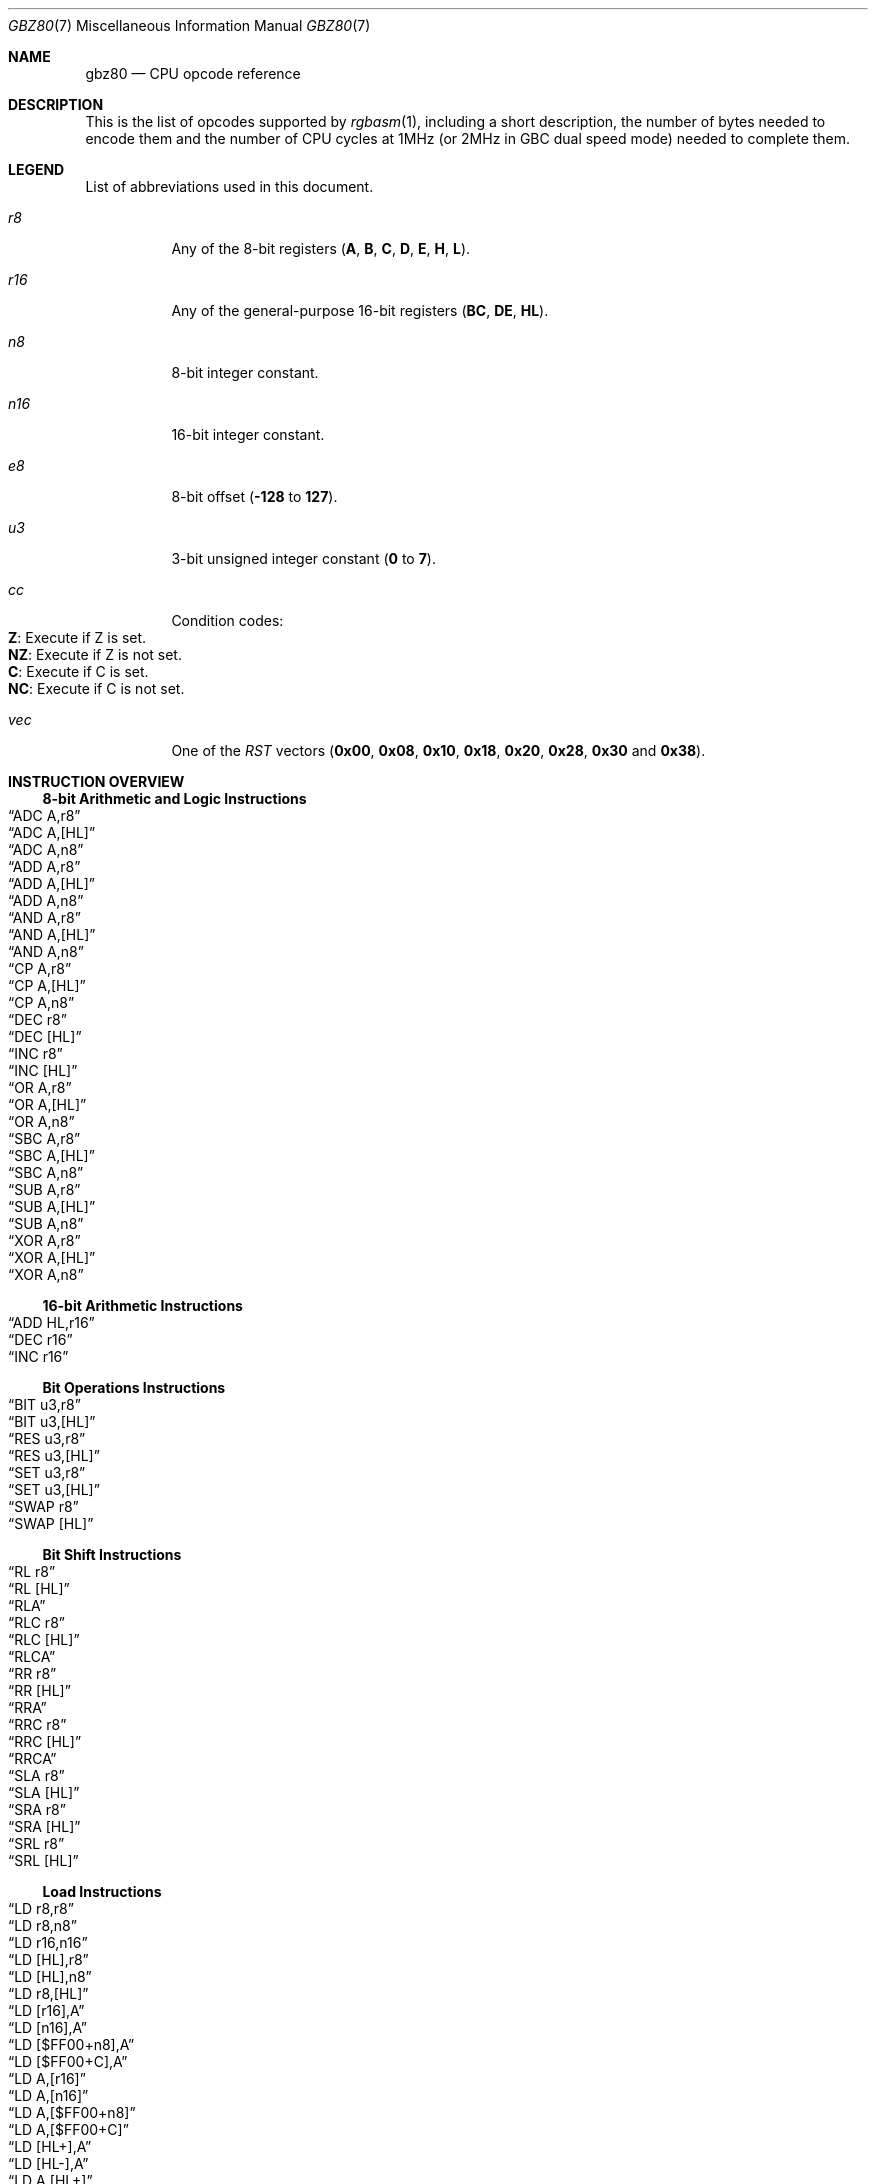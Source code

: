 .\" Copyright (c) 2017 Antonio Nino Diaz <antonio_nd@outlook.com>
.\"
.\" Permission to use, copy, modify, and distribute this software for any
.\" purpose with or without fee is hereby granted, provided that the above
.\" copyright notice and this permission notice appear in all copies.
.\"
.\" THE SOFTWARE IS PROVIDED “AS IS” AND THE AUTHOR DISCLAIMS ALL WARRANTIES
.\" WITH REGARD TO THIS SOFTWARE INCLUDING ALL IMPLIED WARRANTIES OF
.\" MERCHANTABILITY AND FITNESS. IN NO EVENT SHALL THE AUTHOR BE LIABLE FOR
.\" ANY SPECIAL, DIRECT, INDIRECT, OR CONSEQUENTIAL DAMAGES OR ANY DAMAGES
.\" WHATSOEVER RESULTING FROM LOSS OF USE, DATA OR PROFITS, WHETHER IN AN
.\" ACTION OF CONTRACT, NEGLIGENCE OR OTHER TORTIOUS ACTION, ARISING OUT OF
.\" OR IN CONNECTION WITH THE USE OR PERFORMANCE OF THIS SOFTWARE.
.\"
.Dd April 8, 2017
.Dt GBZ80 7
.Os RGBDS Manual
.Sh NAME
.Nm gbz80
.Nd CPU opcode reference
.Sh DESCRIPTION
This is the list of opcodes supported by
.Xr rgbasm 1 ,
including a short description, the number of bytes needed to encode them and the
number of CPU cycles at 1MHz (or 2MHz in GBC dual speed mode) needed to complete
them.
.Pp
.Sh LEGEND
List of abbreviations used in this document.
.Bl -tag
.It Ar r8
Any of the 8-bit registers
.Pq Sy A , B , C , D , E , H , L .
.It Ar r16
Any of the general-purpose 16-bit registers
.Pq Sy BC , DE , HL .
.It Ar n8
8-bit integer constant.
.It Ar n16
16-bit integer constant.
.It Ar e8
8-bit offset
.Pq Fl Sy 128 No to Sy 127 .
.It Ar u3
3-bit unsigned integer constant
.Pq Sy 0 No to Sy 7 .
.It Ar cc
Condition codes:
.Bl -tag -compact
.It Sy Z : No Execute if Z is set.
.It Sy NZ : No Execute if Z is not set.
.It Sy C : No Execute if C is set.
.It Sy NC : No Execute if C is not set.
.El
.It Ar vec
One of the
.Ar RST
vectors
.Pq Sy 0x00 , 0x08 , 0x10 , 0x18 , 0x20 , 0x28 , 0x30 No and Sy 0x38 .
.El
.Pp
.Sh INSTRUCTION OVERVIEW
.Ss 8-bit Arithmetic and Logic Instructions
.Bl -inset -compact
.It Sx ADC A,r8
.It Sx ADC A,[HL]
.It Sx ADC A,n8
.It Sx ADD A,r8
.It Sx ADD A,[HL]
.It Sx ADD A,n8
.It Sx AND A,r8
.It Sx AND A,[HL]
.It Sx AND A,n8
.It Sx CP A,r8
.It Sx CP A,[HL]
.It Sx CP A,n8
.It Sx DEC r8
.It Sx DEC [HL]
.It Sx INC r8
.It Sx INC [HL]
.It Sx OR A,r8
.It Sx OR A,[HL]
.It Sx OR A,n8
.It Sx SBC A,r8
.It Sx SBC A,[HL]
.It Sx SBC A,n8
.It Sx SUB A,r8
.It Sx SUB A,[HL]
.It Sx SUB A,n8
.It Sx XOR A,r8
.It Sx XOR A,[HL]
.It Sx XOR A,n8
.El
.Ss 16-bit Arithmetic Instructions
.Bl -inset -compact
.It Sx ADD HL,r16
.It Sx DEC r16
.It Sx INC r16
.El
.Ss Bit Operations Instructions
.Bl -inset -compact
.It Sx BIT u3,r8
.It Sx BIT u3,[HL]
.It Sx RES u3,r8
.It Sx RES u3,[HL]
.It Sx SET u3,r8
.It Sx SET u3,[HL]
.It Sx SWAP r8
.It Sx SWAP [HL]
.El
.Ss Bit Shift Instructions
.Bl -inset -compact
.It Sx RL r8
.It Sx RL [HL]
.It Sx RLA
.It Sx RLC r8
.It Sx RLC [HL]
.It Sx RLCA
.It Sx RR r8
.It Sx RR [HL]
.It Sx RRA
.It Sx RRC r8
.It Sx RRC [HL]
.It Sx RRCA
.It Sx SLA r8
.It Sx SLA [HL]
.It Sx SRA r8
.It Sx SRA [HL]
.It Sx SRL r8
.It Sx SRL [HL]
.El
.Ss Load Instructions
.Bl -inset -compact
.It Sx LD r8,r8
.It Sx LD r8,n8
.It Sx LD r16,n16
.It Sx LD [HL],r8
.It Sx LD [HL],n8
.It Sx LD r8,[HL]
.It Sx LD [r16],A
.It Sx LD [n16],A
.It Sx LD [$FF00+n8],A
.It Sx LD [$FF00+C],A
.It Sx LD A,[r16]
.It Sx LD A,[n16]
.It Sx LD A,[$FF00+n8]
.It Sx LD A,[$FF00+C]
.It Sx LD [HL+],A
.It Sx LD [HL-],A
.It Sx LD A,[HL+]
.It Sx LD A,[HL-]
.El
.Ss Jumps and Subroutines
.Bl -inset -compact
.It Sx CALL n16
.It Sx CALL cc,n16
.It Sx JP HL
.It Sx JP n16
.It Sx JP cc,n16
.It Sx JR e8
.It Sx JR cc,e8
.It Sx RET cc
.It Sx RET
.It Sx RETI
.It Sx RST vec
.El
.Ss Stack Operations Instructions
.Bl -inset -compact
.It Sx ADD HL,SP
.It Sx ADD SP,e8
.It Sx DEC SP
.It Sx INC SP
.It Sx LD SP,n16
.It Sx LD [n16],SP
.It Sx LD HL,SP+e8
.It Sx LD SP,HL
.It Sx POP AF
.It Sx POP r16
.It Sx PUSH AF
.It Sx PUSH r16
.El
.Ss Miscelaneous Instructions
.Bl -inset -compact
.It Sx CCF
.It Sx CPL
.It Sx DAA
.It Sx DI
.It Sx EI
.It Sx HALT
.It Sx NOP
.It Sx SCF
.It Sx STOP
.El
.Sh INSTRUCTION REFERENCE
.Ss ADC A,r8
Add the value in
.Ar r8
plus the carry flag to
.Sy A .
.Pp
Cycles: 1
.Pp
Bytes: 1
.Pp
Flags:
.Bl -bullet -compact
.It
.Sy Z : No Set if result is 0.
.It
.Sy N : No 0
.It
.Sy H : No Set if overflow from bit 3.
.It
.Sy C : No Set if overflow from bit 7.
.El
.Ss ADC A,[HL]
Add the value pointed by
.Sy HL
plus the carry flag to
.Sy A .
.Pp
Cycles: 2
.Pp
Bytes: 1
.Pp
Flags: See
.Sx ADC A,r8
.Ss ADC A,n8
Add the value
.Ar n8
plus the carry flag to
.Sy A .
.Pp
Cycles: 2
.Pp
Bytes: 2
.Pp
Flags: See
.Sx ADC A,r8
.Ss ADD A,r8
Add the value in
.Ar r8
to
.Sy A .
.Pp
Cycles: 1
.Pp
Bytes: 1
.Pp
Flags:
.Bl -bullet -compact
.It
.Sy Z : No Set if result is 0.
.It
.Sy N : No 0
.It
.Sy H : No Set if overflow from bit 3.
.It
.Sy C : No Set if overflow from bit 7.
.El
.Ss ADD A,[HL]
Add the value pointed by
.Sy HL No to Sy A .
.Pp
Cycles: 2
.Pp
Bytes: 1
.Pp
Flags: See
.Sx ADD A,r8
.Ss ADD A,n8
Add the value
.Ar n8
to
.Sy A .
.Pp
Cycles: 2
.Pp
Bytes: 2
.Pp
Flags: See
.Sx ADD A,r8
.Ss ADD HL,r16
Add the value in
.Ar r16
to
.Sy HL .
.Pp
Cycles: 2
.Pp
Bytes: 1
.Pp
Flags:
.Bl -bullet -compact
.It
.Sy N : No 0
.It
.Sy H : No Set if overflow from bit 11.
.It
.Sy C : No Set if overflow from bit 15.
.El
.Ss ADD HL,SP
Add the value in
.Sy SP No to Sy HL .
.Pp
Cycles: 2
.Pp
Bytes: 1
.Pp
Flags: See
.Sx ADD HL,r16
.Ss ADD SP,e8
Add the signed value
.Ar e8
to
.Sy SP .
.Pp
Cycles: 4
.Pp
Bytes: 2
.Pp
Flags:
.Bl -bullet -compact
.It
.Sy Z : No 0
.It
.Sy N : No 0
.It
.Sy H : No Set if overflow from bit 3.
.It
.Sy C : No Set if overflow from bit 7.
.El
.Ss AND A,r8
Bitwise AND between the value in
.Ar r8
and
.Sy A .
.Pp
Cycles: 1
.Pp
Bytes: 1
.Pp
Flags:
.Bl -bullet -compact
.It
.Sy Z : No Set if result is 0.
.It
.Sy N : No 0
.It
.Sy H : No 1
.It
.Sy C : No 0
.El
.Ss AND A,[HL]
Bitwise AND between the value pointed by
.Sy HL No and Sy A .
.Pp
Cycles: 2
.Pp
Bytes: 1
.Pp
Flags: See
.Sx AND A,r8
.Ss AND A,n8
Bitwise AND between the value in
.Ar n8
and
.Sy A .
.Pp
Cycles: 2
.Pp
Bytes: 2
.Pp
Flags: See
.Sx AND A,r8
.Ss BIT u3,r8
Test bit
.Ar u3 No in register Ar r8 , No set the zero flag if bit not set.
.Pp
Cycles: 2
.Pp
Bytes: 2
.Pp
Flags:
.Bl -bullet -compact
.It
.Sy Z : No Set if the selected bit is 0.
.It
.Sy N : No 0
.It
.Sy H : No 1
.El
.Ss BIT u3,[HL]
Test bit
.Ar u3 No in the byte pointed by Sy HL , No set the zero flag if bit not set.
.Pp
Cycles: 3
.Pp
Bytes: 2
.Pp
Flags: See
.Sx BIT u3,r8
.Ss CALL n16
Call address
.Ar n16 .
.Pp
Cycles: 6
.Pp
Bytes: 3
.Pp
Flags: None affected.
.Ss CALL cc,n16
Call address
.Ar n16 No if condition Ar cc No is met.
.Pp
Cycles: 6/3
.Pp
Bytes: 3
.Pp
Flags: None affected.
.Ss CCF
Complement Carry Flag.
.Pp
Cycles: 1
.Pp
Bytes: 1
.Pp
Flags:
.Bl -bullet -compact
.It
.Sy N : No 0
.It
.Sy H : No 0
.It
.Sy C : No Complemented.
.El
.Ss CP A,r8
Subtract the value in
.Ar r8
from
.Sy A No and set flags accordingly, but don't store the result.
.Pp
Cycles: 1
.Pp
Bytes: 1
.Pp
Flags:
.Bl -bullet -compact
.It
.Sy Z : No Set if result is 0.
.It
.Sy N : No 1
.It
.Sy H : No Set if no borrow from bit 4.
.It
.Sy C : No Set if no borrow
.Pq set if Ar r8 No > Sy A .
.El
.Ss CP A,[HL]
Subtract the value pointed by
.Sy HL
from
.Sy A
and set flags accordingly, but don't store the result.
.Pp
Cycles: 2
.Pp
Bytes: 1
.Pp
Flags: See
.Sx CP A,r8
.Ss CP A,n8
Subtract the value
.Ar n8
from
.Sy A
and set flags accordingly, but don't store the result.
.Pp
Cycles: 2
.Pp
Bytes: 2
.Pp
Flags: See
.Sx CP A,r8
.Ss CPL
Complement accumulator
.Pq Sy A No = Sy ~A .
.Pp
Cycles: 1
.Pp
Bytes: 1
.Pp
Flags:
.Bl -bullet -compact
.It
.Sy N : No 1
.It
.Sy H : No 1
.El
.Ss DAA
Decimal adjust register A to get a correct BCD representation after an
arithmetic instruction.
.Pp
Cycles: 1
.Pp
Bytes: 1
.Pp
Flags:
.Bl -bullet -compact
.It
.Sy Z : No Set if result is 0.
.It
.Sy H : No 0
.It
.Sy C : No Set or reset depending on the operation.
.El
.Ss DEC r8
Decrement value in register
.Ar r8 No by 1.
.Pp
Cycles: 1
.Pp
Bytes: 1
.Pp
Flags:
.Bl -bullet -compact
.It
.Sy Z : No Set if result is 0.
.It
.Sy N : No 1
.It
.Sy H : No Set if no borrow from bit 4.
.El
.Ss DEC [HL]
Decrement the value pointed by
.Sy HL No by 1.
.Pp
Cycles: 3
.Pp
Bytes: 1
.Pp
Flags: See
.Sx DEC r8
.Ss DEC r16
Decrement value in register
.Ar r16 No by 1.
.Pp
Cycles: 2
.Pp
Bytes: 1
.Pp
Flags: None affected.
.Ss DEC SP
Decrement value in register
.Sy SP No by 1.
.Pp
Cycles: 2
.Pp
Bytes: 1
.Pp
Flags: None affected.
.Ss DI
Disable Interrupts.
.Pp
Cycles: 1
.Pp
Bytes: 1
.Pp
Flags: None affected.
.Ss EI
Enable Interrupts.
.Pp
Cycles: 1
.Pp
Bytes: 1
.Pp
Flags: None affected.
.Ss HALT
Enter CPU low power mode.
.Pp
Cycles: -
.Pp
Bytes: 1
.Pp
Flags: None affected.
.Ss INC r8
Increment value in register
.Ar r8 No by 1.
.Pp
Cycles: 1
.Pp
Bytes: 1
.Pp
Flags:
.Bl -bullet -compact
.It
.Sy Z : No Set if result is 0.
.It
.Sy N : No 0
.It
.Sy H : No Set if overflow from bit 3.
.El
.Ss INC [HL]
Increment the value pointed by
.Sy HL No by 1.
.Pp
Cycles: 3
.Pp
Bytes: 1
.Pp
Flags: See
.Sx INC r8
.Ss INC r16
Increment value in register
.Ar r16 No by 1.
.Pp
Cycles: 2
.Pp
Bytes: 1
.Pp
Flags: None affected.
.Ss INC SP
Increment value in register
.Sy SP No by 1.
.Pp
Cycles: 2
.Pp
Bytes: 1
.Pp
Flags: None affected.
.Ss JP n16
Absolute jump to address
.Ar n16 .
.Pp
Cycles: 4
.Pp
Bytes: 3
.Pp
Flags: None affected.
.Ss JP cc,n16
Absolute jump to address
.Ar n16 No if condition Ar cc No is met.
.Pp
Cycles: 4/3
.Pp
Bytes: 3
.Pp
Flags: None affected.
.Ss JP HL
Jump to address in
.Sy HL , No that is, load Sy PC No with value in register Sy HL .
.Pp
Cycles: 1
.Pp
Bytes: 1
.Pp
Flags: None affected.
.Ss JR e8
Relative jump by adding
.Ar e8 No to the current address.
.Pp
Cycles: 3
.Pp
Bytes: 2
.Pp
Flags: None affected.
.Ss JR cc,e8
Relative jump by adding
.Ar e8 No to the current address if condition Ar cc No is met.
.Pp
Cycles: 3/2
.Pp
Bytes: 2
.Pp
Flags: None affected.
.Ss LD r8,r8
Store value in register on the right into register on the left.
.Pp
Cycles: 1
.Pp
Bytes: 1
.Pp
Flags: None affected.
.Ss LD r8,n8
Load value
.Ar n8 No into register Ar r8 .
.Pp
Cycles: 2
.Pp
Bytes: 2
.Pp
Flags: None affected.
.Ss LD r16,n16
Load value
.Ar n16 No into register Ar r16 .
.Pp
Cycles: 3
.Pp
Bytes: 3
.Pp
Flags: None affected.
.Ss LD [HL],r8
Store value in register
.Ar r8 No into byte pointed by register Sy HL .
.Pp
Cycles: 2
.Pp
Bytes: 1
.Pp
Flags: None affected.
.Ss LD [HL],n8
Store value
.Ar n8 No into byte pointed by register Sy HL .
.Pp
Cycles: 3
.Pp
Bytes: 2
.Pp
Flags: None affected.
.Ss LD r8,[HL]
Load value into register
.Ar r8 No from byte pointed by register Sy HL .
.Pp
Cycles: 2
.Pp
Bytes: 1
.Pp
Flags: None affected.
.Ss LD [r16],A
Store value in register
.Sy A No into address pointed by register Ar r16 .
.Pp
Cycles: 2
.Pp
Bytes: 1
.Pp
Flags: None affected.
.Ss LD [n16],A
Store value in register
.Sy A No into address Ar n16 .
.Pp
Cycles: 4
.Pp
Bytes: 3
.Pp
Flags: None affected.
.Ss LD [$FF00+n8],A
Store value in register
.Sy A No into high RAM or I/O registers.
.Pp
The following synonym forces this encoding:
.Sy LDH [$FF00+n8],A
.Pp
Cycles: 3
.Pp
Bytes: 2
.Pp
Flags: None affected.
.Ss LD [$FF00+C],A
Store value in register
.Sy A No into high RAM or I/O registers.
.Pp
Cycles: 2
.Pp
Bytes: 1
.Pp
Flags: None affected.
.Ss LD A,[r16]
Load value in register
.Sy A No from address pointed by register Ar r16 .
.Pp
Cycles: 2
.Pp
Bytes: 1
.Pp
Flags: None affected.
.Ss LD A,[n16]
Load value in register
.Sy A No from address Ar n16 .
.Pp
Cycles: 4
.Pp
Bytes: 3
.Pp
Flags: None affected.
.Ss LD A,[$FF00+n8]
Load value in register
.Sy A No from high RAM or I/O registers.
.Pp
The following synonym forces this encoding:
.Sy LDH A,[$FF00+n8]
.Pp
Cycles: 3
.Pp
Bytes: 2
.Pp
Flags: None affected.
.Ss LD A,[$FF00+C]
Load value in register
.Sy A No from high RAM or I/O registers.
.Pp
Cycles: 2
.Pp
Bytes: 1
.Pp
Flags: None affected.
.Ss LD [HL+],A
Store value in register
.Sy A No into byte pointed by Sy HL No and post-increment Sy HL .
.Pp
Cycles: 2
.Pp
Bytes: 1
.Pp
Flags: None affected.
.Ss LD [HL-],A
Store value in register
.Sy A No into byte pointed by Sy HL No and post-decrement Sy HL .
.Pp
Cycles: 2
.Pp
Bytes: 1
.Pp
Flags: None affected.
.Ss LD A,[HL+]
Load value into register
.Sy A No from byte pointed by Sy HL No and post-increment Sy HL .
.Pp
Cycles: 2
.Pp
Bytes: 1
.Pp
Flags: None affected.
.Ss LD A,[HL-]
Load value into register
.Sy A No from byte pointed by Sy HL No and post-decrement Sy HL .
.Pp
Cycles: 2
.Pp
Bytes: 1
.Pp
Flags: None affected.
.Ss LD SP,n16
Load value
.Ar n16 No into register Sy SP .
.Pp
Cycles: 3
.Pp
Bytes: 3
.Pp
Flags: None affected.
.Ss LD [n16],SP
Store
.Sy SP No into addresses Ar n16 No (LSB) and Ar n16 No + 1 (MSB).
.Pp
Cycles: 5
.Pp
Bytes: 3
.Pp
Flags: None affected.
.Ss LD HL,SP+e8
Add the signed value
.Ar e8
to
.Sy SP No and store the result in Sy HL.
.Pp
Cycles: 3
.Pp
Bytes: 2
.Pp
Flags:
.Bl -bullet -compact
.It
.Sy Z : No 0
.It
.Sy N : No 0
.It
.Sy H : No Set if overflow from bit 3.
.It
.Sy C : No Set if overflow from bit 7.
.El
.Ss LD SP,HL
Load register
.Sy HL No into register Sy SP .
.Pp
Cycles: 2
.Pp
Bytes: 1
.Pp
Flags: None affected.
.Ss NOP
No operation.
.Pp
Cycles: 1
.Pp
Bytes: 1
.Pp
Flags: None affected.
.Ss OR A,r8
Bitwise OR between the value in
.Ar r8
and
.Sy A .
.Pp
Cycles: 1
.Pp
Bytes: 1
.Pp
Flags:
.Bl -bullet -compact
.It
.Sy Z : No Set if result is 0.
.It
.Sy N : No 0
.It
.Sy H : No 0
.It
.Sy C : No 0
.El
.Ss OR A,[HL]
Bitwise OR between the value pointed by
.Sy HL No and Sy A .
.Pp
Cycles: 2
.Pp
Bytes: 1
.Pp
Flags: See
.Sx OR A,r8
.Ss OR A,n8
Bitwise OR between the value in
.Ar n8
and
.Sy A .
.Pp
Cycles: 2
.Pp
Bytes: 2
.Pp
Flags: See
.Sx OR A,r8
.Ss POP AF
Pop register
.Sy AF No from the stack.
.Pp
Cycles: 3
.Pp
Bytes: 1
.Pp
Flags: None affected.
.Ss POP r16
Pop register
.Ar r16 No from the stack.
.Pp
Cycles: 3
.Pp
Bytes: 1
.Pp
Flags: None affected.
.Ss PUSH AF
Push register
.Sy AF No into the stack.
.Pp
Cycles: 4
.Pp
Bytes: 1
.Pp
Flags: None affected.
.Ss PUSH r16
Push register
.Ar r16 No into the stack.
.Pp
Cycles: 4
.Pp
Bytes: 1
.Pp
Flags: None affected.
.Ss RES u3,r8
Set bit
.Ar u3 No in register Ar r8 No to 0.
.Pp
Cycles: 2
.Pp
Bytes: 2
.Pp
Flags: None affected.
.Ss RES u3,[HL]
Set bit
.Ar u3 No in the byte pointed by Sy HL No to 0.
.Pp
Cycles: 4
.Pp
Bytes: 2
.Pp
Flags: None affected.
.Ss RET
Return from subroutine.
.Pp
Cycles: 4
.Pp
Bytes: 1
.Pp
Flags: None affected.
.Ss RET cc
Return from subroutine if condition
.Ar cc No is met.
.Pp
Cycles: 5/2
.Pp
Bytes: 1
.Pp
Flags: None affected.
.Ss RETI
Return from subroutine and enable interrupts.
.Pp
Cycles: 4
.Pp
Bytes: 1
.Pp
Flags: None affected.
.Ss RL r8
Rotate register
.Ar r8 No left through carry.
.Pp
.D1 C <- [7 <- 0] <- C
.Pp
Cycles: 2
.Pp
Bytes: 2
.Pp
Flags:
.Bl -bullet -compact
.It
.Sy Z : No Set if result is 0.
.It
.Sy N : No 0
.It
.Sy H : No 0
.It
.Sy C : No Set according to result.
.El
.Ss RL [HL]
Rotate value pointed by
.Sy HL No left through carry.
.Pp
.D1 C <- [7 <- 0] <- C
.Pp
Cycles: 4
.Pp
Bytes: 2
.Pp
Flags: See
.Sx RL r8
.Ss RLA
Rotate register
.Sy A No left through carry.
.Pp
.D1 C <- [7 <- 0] <- C
.Pp
Cycles: 1
.Pp
Bytes: 1
.Pp
Flags:
.Bl -bullet -compact
.It
.Sy Z : No 0
.It
.Sy N : No 0
.It
.Sy H : No 0
.It
.Sy C : No Set according to result.
.El
.Ss RLC r8
Rotate register
.Ar r8 No left.
.Pp
.D1 C <- [7 <- 0] <- [7]
.Pp
Cycles: 2
.Pp
Bytes: 2
.Pp
Flags:
.Bl -bullet -compact
.It
.Sy Z : No Set if result is 0.
.It
.Sy N : No 0
.It
.Sy H : No 0
.It
.Sy C : No Set according to result.
.El
.Ss RLC [HL]
Rotate value pointed by
.Sy HL No left.
.Pp
.D1 C <- [7 <- 0] <- [7]
.Pp
Cycles: 4
.Pp
Bytes: 2
.Pp
Flags: See
.Sx RLC r8
.Ss RLCA
Rotate register
.Sy A No left.
.Pp
.D1 C <- [7 <- 0] <- [7]
.Pp
Cycles: 1
.Pp
Bytes: 1
.Pp
Flags:
.Bl -bullet -compact
.It
.Sy Z : No 0
.It
.Sy N : No 0
.It
.Sy H : No 0
.It
.Sy C : No Set according to result.
.El
.Ss RR r8
Rotate register
.Ar r8 No right through carry.
.Pp
.D1 C -> [7 -> 0] -> C
.Pp
Cycles: 2
.Pp
Bytes: 2
.Pp
Flags:
.Bl -bullet -compact
.It
.Sy Z : No Set if result is 0.
.It
.Sy N : No 0
.It
.Sy H : No 0
.It
.Sy C : No Set according to result.
.El
.Ss RR [HL]
Rotate value pointed by
.Sy HL No right through carry.
.Pp
.D1 C -> [7 -> 0] -> C
.Pp
Cycles: 4
.Pp
Bytes: 2
.Pp
Flags: See
.Sx RR r8
.Ss RRA
Rotate register
.Sy A No right through carry.
.Pp
.D1 C -> [7 -> 0] -> C
.Pp
Cycles: 1
.Pp
Bytes: 1
.Pp
Flags:
.Bl -bullet -compact
.It
.Sy Z : No 0
.It
.Sy N : No 0
.It
.Sy H : No 0
.It
.Sy C : No Set according to result.
.El
.Ss RRC r8
Rotate register
.Ar r8 No right.
.Pp
.D1 [0] -> [7 -> 0] -> C
.Pp
Cycles: 2
.Pp
Bytes: 2
.Pp
Flags:
.Bl -bullet -compact
.It
.Sy Z : No Set if result is 0.
.It
.Sy N : No 0
.It
.Sy H : No 0
.It
.Sy C : No Set according to result.
.El
.Ss RRC [HL]
Rotate value pointed by
.Sy HL No right.
.Pp
.D1 [0] -> [7 -> 0] -> C
.Pp
Cycles: 4
.Pp
Bytes: 2
.Pp
Flags: See
.Sx RRC r8
.Ss RRCA
Rotate register
.Sy A No right.
.Pp
.D1 [0] -> [7 -> 0] -> C
.Pp
Cycles: 1
.Pp
Bytes: 1
.Pp
Flags:
.Bl -bullet -compact
.It
.Sy Z : No 0
.It
.Sy N : No 0
.It
.Sy H : No 0
.It
.Sy C : No Set according to result.
.El
.Ss RST vec
Call restart vector
.Ar vec .
.Pp
Cycles: 4
.Pp
Bytes: 1
.Pp
Flags: None affected.
.Ss SBC A,r8
Subtract the value in
.Ar r8
and the carry flag from
.Sy A .
.Pp
Cycles: 1
.Pp
Bytes: 1
.Pp
Flags:
.Bl -bullet -compact
.It
.Sy Z : No Set if result is 0.
.It
.Sy N : No 1
.It
.Sy H : No Set if no borrow from bit 4.
.It
.Sy C : No Set if no borrow
.Pq set if Ar r8 No > Sy A .
.El
.Ss SBC A,[HL]
Subtract the value pointed by
.Sy HL
and the carry flag from
.Sy A .
.Pp
Cycles: 2
.Pp
Bytes: 1
.Pp
Flags: See
.Sx SBC A,r8
.Ss SBC A,n8
Subtract the value
.Ar n8
and the carry flag from
.Sy A .
.Pp
Cycles: 2
.Pp
Bytes: 2
.Pp
Flags: See
.Sx SBC A,r8
.Ss SCF
Set Carry Flag.
.Pp
Cycles: 1
.Pp
Bytes: 1
.Pp
Flags:
.Bl -bullet -compact
.It
.Sy N : No 0
.It
.Sy H : No 0
.It
.Sy C : No 1
.El
.Ss SET u3,r8
Set bit
.Ar u3 No in register Ar r8 No to 1.
.Pp
Cycles: 2
.Pp
Bytes: 2
.Pp
Flags: None affected.
.Ss SET u3,[HL]
Set bit
.Ar u3 No in the byte pointed by Sy HL No to 1.
.Pp
Cycles: 4
.Pp
Bytes: 2
.Pp
Flags: None affected.
.Ss SLA r8
Shift left arithmetic register
.Ar r8 .
.Pp
.D1 C <- [7 <- 0] <- 0
.Pp
Cycles: 2
.Pp
Bytes: 2
.Pp
Flags:
.Bl -bullet -compact
.It
.Sy Z : No Set if result is 0.
.It
.Sy N : No 0
.It
.Sy H : No 0
.It
.Sy C : No Set according to result.
.El
.Ss SLA [HL]
Shift left arithmetic value pointed by
.Sy HL .
.Pp
.D1 C <- [7 <- 0] <- 0
.Pp
Cycles: 4
.Pp
Bytes: 2
.Pp
Flags: See
.Sx SLA r8
.Ss SRA r8
Shift right arithmetic register
.Ar r8 .
.Pp
.D1 [7] -> [7 -> 0] -> C
.Pp
Cycles: 2
.Pp
Bytes: 2
.Pp
Flags:
.Bl -bullet -compact
.It
.Sy Z : No Set if result is 0.
.It
.Sy N : No 0
.It
.Sy H : No 0
.It
.Sy C : No Set according to result.
.El
.Ss SRA [HL]
Shift right arithmetic value pointed by
.Sy HL .
.Pp
.D1 [7] -> [7 -> 0] -> C
.Pp
Cycles: 4
.Pp
Bytes: 2
.Pp
Flags: See
.Sx SRA r8
.Ss SRL r8
Shift right logic register
.Ar r8 .
.Pp
.D1 0 -> [7 -> 0] -> C
.Pp
Cycles: 2
.Pp
Bytes: 2
.Pp
Flags:
.Bl -bullet -compact
.It
.Sy Z : No Set if result is 0.
.It
.Sy N : No 0
.It
.Sy H : No 0
.It
.Sy C : No Set according to result.
.El
.Ss SRL [HL]
Shift right logic value pointed by
.Sy HL .
.Pp
.D1 0 -> [7 -> 0] -> C
.Pp
Cycles: 4
.Pp
Bytes: 2
.Pp
Flags: See
.Sx SRA r8
.Ss STOP
Enter CPU very low power mode.
Also used to switch between doube speed and normal CPU modes in GBC.
.Pp
Cycles: -
.Pp
Bytes: 2
.Pp
Flags: None affected.
.Ss SUB A,r8
Subtract the value in
.Ar r8
from
.Sy A .
.Pp
Cycles: 1
.Pp
Bytes: 1
.Pp
Flags:
.Bl -bullet -compact
.It
.Sy Z : No Set if result is 0.
.It
.Sy N : No 1
.It
.Sy H : No Set if no borrow from bit 4.
.It
.Sy C : No Set if no borrow
.Pq set if Ar r8 No > Sy A .
.El
.Ss SUB A,[HL]
Subtract the value pointed by
.Sy HL No from Sy A .
.Pp
Cycles: 2
.Pp
Bytes: 1
.Pp
Flags: See
.Sx SUB A,r8
.Ss SUB A,n8
Subtract the value
.Ar n8
from
.Sy A .
.Pp
Cycles: 2
.Pp
Bytes: 2
.Pp
Flags: See
.Sx SUB A,r8
.Ss SWAP r8
Swap upper 4 bits in register
.Ar r8 No and the lower ones.
.Pp
Cycles: 2
.Pp
Bytes: 2
.Pp
Flags:
.Bl -bullet -compact
.It
.Sy Z : No Set if result is 0.
.It
.Sy N : No 0
.It
.Sy H : No 0
.It
.Sy C : No 0
.El
.Ss SWAP [HL]
Swap upper 4 bits in the byte pointed by
.Sy HL No and the lower ones.
.Pp
Cycles: 4
.Pp
Bytes: 2
.Pp
Flags: See
.Sx SWAP r8
.Ss XOR A,r8
Bitwise XOR between the value in
.Ar r8
and
.Sy A .
.Pp
Cycles: 1
.Pp
Bytes: 1
.Pp
Flags:
.Bl -bullet -compact
.It
.Sy Z : No Set if result is 0.
.It
.Sy N : No 0
.It
.Sy H : No 0
.It
.Sy C : No 0
.El
.Ss XOR A,[HL]
Bitwise XOR between the value pointed by
.Sy HL No and Sy A .
.Pp
Cycles: 2
.Pp
Bytes: 1
.Pp
Flags: See
.Sx XOR A,r8
.Ss XOR A,n8
Bitwise XOR between the value in
.Ar n8
and
.Sy A .
.Pp
Cycles: 2
.Pp
Bytes: 2
.Pp
Flags: See
.Sx XOR A,r8
.Sh SEE ALSO
.Xr rgbasm 1 ,
.Xr rgbds 7
.Sh HISTORY
.Nm rgbds
was originally written by Carsten S\(/orensen as part of the ASMotor package,
and was later packaged in RGBDS by Justin Lloyd.
It is now maintained by a number of contributors at
https://github.com/rednex/rgbds.

